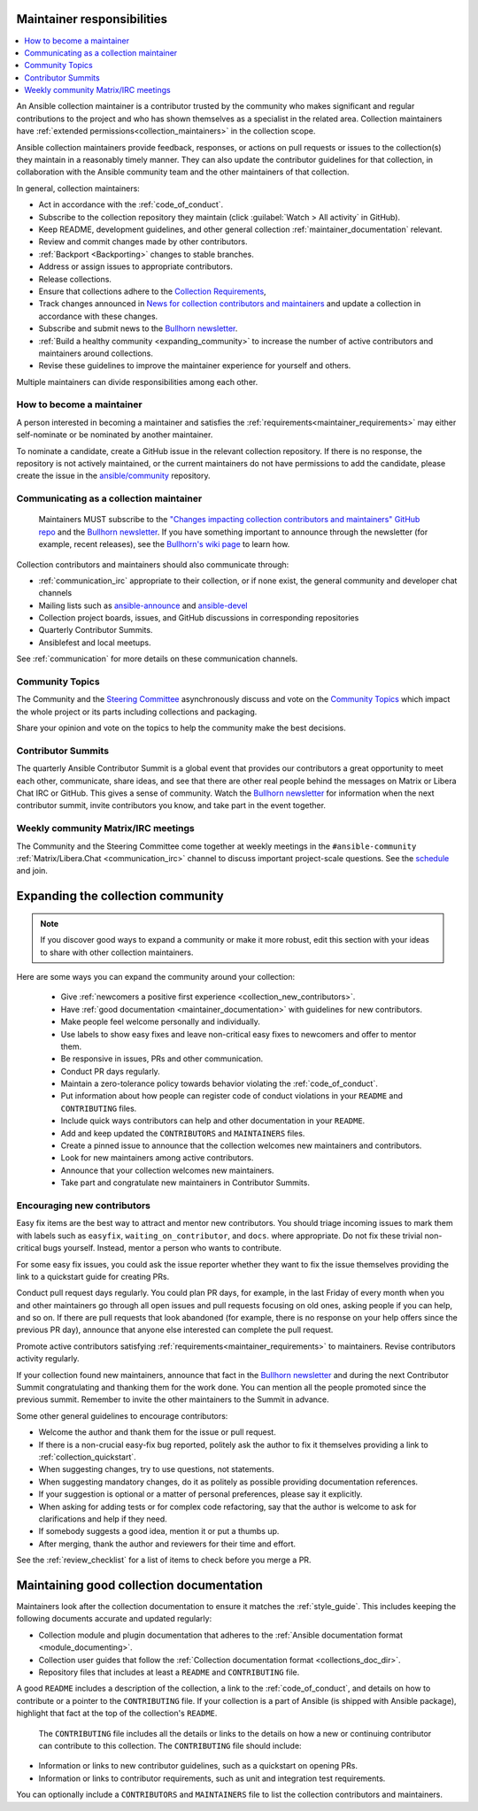 .. _maintainer_requirements:

Maintainer responsibilities
===========================

.. contents::
   :depth: 1
   :local:

An Ansible collection maintainer is a contributor trusted by the community who makes significant and regular contributions to the project and who has shown themselves as a specialist in the related area.
Collection maintainers have :ref:`extended permissions<collection_maintainers>` in the collection scope.

Ansible collection maintainers provide feedback, responses, or actions on pull requests or issues to the collection(s) they maintain in a reasonably timely manner. They can also update the contributor guidelines for that collection, in collaboration with the Ansible community team and the other maintainers of that collection.

In general, collection maintainers:

- Act in accordance with the :ref:`code_of_conduct`.
- Subscribe to the collection repository they maintain (click :guilabel:`Watch > All activity` in GitHub).
- Keep README, development guidelines, and other general collection :ref:`maintainer_documentation` relevant.
- Review and commit changes made by other contributors.
- :ref:`Backport <Backporting>` changes to stable branches.
- Address or assign issues to appropriate contributors.
- Release collections.
- Ensure that collections adhere to the `Collection Requirements <https://github.com/ansible-collections/overview/blob/main/collection_requirements.rst>`_,
- Track changes announced in `News for collection contributors and maintainers <https://github.com/ansible-collections/news-for-maintainers>`_ and update a collection in accordance with these changes.
- Subscribe and submit news to the  `Bullhorn newsletter <https://github.com/ansible/community/wiki/News#the-bullhorn>`_.
- :ref:`Build a healthy community <expanding_community>` to increase the number of active contributors and maintainers around collections.
- Revise these guidelines to improve the maintainer experience for yourself and others.

Multiple maintainers can divide responsibilities among each other.

How to become a maintainer
--------------------------

A person interested in becoming a maintainer and satisfies the :ref:`requirements<maintainer_requirements>` may either self-nominate or be nominated by another maintainer.

To nominate a candidate, create a GitHub issue in the relevant collection repository. If there is no response, the repository is not actively maintained, or the current maintainers do not have permissions to add the candidate, please create the issue in the `ansible/community <https://github.com/ansible/community>`_ repository.

Communicating as a collection maintainer
-----------------------------------------

 Maintainers MUST subscribe to the `"Changes impacting collection contributors and maintainers" GitHub repo <https://github.com/ansible-collections/news-for-maintainers>`_ and the `Bullhorn newsletter <https://github.com/ansible/community/wiki/News#the-bullhorn>`_. If you have something important to announce through the newsletter (for example, recent releases), see the `Bullhorn's wiki page <https://github.com/ansible/community/wiki/News#the-bullhorn>`_ to learn how.


Collection contributors and maintainers should also communicate through:

* :ref:`communication_irc` appropriate to their collection, or if none exist, the general community and developer chat channels
* Mailing lists such as `ansible-announce <https://groups.google.com/d/forum/ansible-announce>`_ and `ansible-devel <https://groups.google.com/d/forum/ansible-devel>`_
* Collection project boards, issues, and GitHub discussions in corresponding repositories
* Quarterly Contributor Summits.
* Ansiblefest and local meetups.

See :ref:`communication` for more details on these communication channels.

Community Topics
----------------

The Community and the `Steering Committee <https://github.com/ansible/community-docs/blob/main/ansible_community_steering_committee.rst>`_ asynchronously discuss and vote on the `Community Topics <https://github.com/ansible-community/community-topics/issues>`_ which impact the whole project or its parts including collections and packaging.

Share your opinion and vote on the topics to help the community make the best decisions.

.. _expanding_community:

Contributor Summits
-------------------


The quarterly Ansible Contributor Summit is a global event that provides our contributors a great opportunity to meet each other, communicate, share ideas, and see that there are other real people behind the messages on Matrix or Libera Chat IRC or GitHub. This gives a sense of community. Watch the `Bullhorn newsletter <https://github.com/ansible/community/wiki/News#the-bullhorn>`_ for information when the next contributor summit, invite contributors you know, and take part in the event together.

Weekly community Matrix/IRC meetings
------------------------------------

The Community and the Steering Committee come together at weekly meetings in the ``#ansible-community`` :ref:`Matrix/Libera.Chat <communication_irc>` channel to discuss important project-scale questions. See the `schedule <https://github.com/ansible/community/blob/main/meetings/README.md#schedule>`_ and join.

Expanding the collection community
===================================

.. note::

  If you discover good ways to expand a community or make it more robust, edit this section with your ideas to share with other collection maintainers.

Here are some ways you can expand the community around your collection:

  * Give :ref:`newcomers a positive first experience <collection_new_contributors>`.
  * Have :ref:`good documentation <maintainer_documentation>` with guidelines for new contributors.
  * Make people feel welcome personally and individually.
  * Use labels to show easy fixes and leave non-critical easy fixes to newcomers and offer to mentor them.
  * Be responsive in issues, PRs and other communication.
  * Conduct PR days regularly.
  * Maintain a zero-tolerance policy towards behavior violating the :ref:`code_of_conduct`.
  * Put information about how people can register code of conduct violations in your ``README`` and ``CONTRIBUTING`` files.
  * Include quick ways contributors can help and other documentation in your ``README``.
  * Add and keep updated the ``CONTRIBUTORS`` and ``MAINTAINERS`` files.
  * Create a pinned issue to announce that the collection welcomes new maintainers and contributors.
  * Look for new maintainers among active contributors.
  * Announce that your collection welcomes new maintainers.
  * Take part and congratulate new maintainers in Contributor Summits.


.. _collection_new_contributors:

Encouraging new contributors
-----------------------------

Easy fix items are the best way to attract and mentor new contributors. You should triage incoming issues to mark them with labels such as ``easyfix``, ``waiting_on_contributor``, and ``docs``. where appropriate. Do not fix these trivial non-critical bugs yourself. Instead, mentor a person who wants to contribute.

For some easy fix issues, you could ask the issue reporter whether they want to fix the issue themselves providing the link to a quickstart guide for creating PRs.

Conduct pull request days regularly. You could plan PR days, for example, in the last Friday of every month when you and other maintainers go through all open issues and pull requests focusing on old ones, asking people if you can help, and so on. If there are pull requests that look abandoned (for example, there is no response on your help offers since the previous PR day), announce that anyone else interested can complete the pull request.

Promote active contributors satisfying :ref:`requirements<maintainer_requirements>` to maintainers. Revise contributors activity regularly.

If your collection found new maintainers, announce that fact in the `Bullhorn newsletter <https://github.com/ansible/community/wiki/News#the-bullhorn>`_ and during the next Contributor Summit congratulating and thanking them for the work done. You can mention all the people promoted since the previous summit. Remember to invite the other maintainers to the Summit in advance.

Some other general guidelines to encourage contributors:

* Welcome the author and thank them for the issue or pull request.
* If there is a non-crucial easy-fix bug reported, politely ask the author to fix it themselves providing a link to :ref:`collection_quickstart`.
* When suggesting changes, try to use questions, not statements.
* When suggesting mandatory changes, do it as politely as possible providing documentation references.
* If your suggestion is optional or a matter of personal preferences, please say it explicitly.
* When asking for adding tests or for complex code refactoring, say that the author is welcome to ask for clarifications and help if they need.
* If somebody suggests a good idea, mention it or put a thumbs up.
* After merging, thank the author and reviewers for their time and effort.

See the :ref:`review_checklist` for a list of items to check before you merge a PR.

.. _maintainer_documentation:

Maintaining good collection documentation
==========================================

Maintainers look after the collection documentation to ensure it matches the :ref:`style_guide`. This includes keeping the following documents accurate and updated regularly:

* Collection module and plugin documentation that adheres to the :ref:`Ansible documentation format <module_documenting>`.
* Collection user guides that follow the :ref:`Collection documentation format <collections_doc_dir>`.
* Repository files that includes at least a ``README`` and ``CONTRIBUTING`` file.

A good ``README`` includes a description of the collection, a link to the :ref:`code_of_conduct`, and details on how to contribute or a pointer to the ``CONTRIBUTING`` file. If your collection is a part of Ansible (is shipped with Ansible package), highlight that fact at the top of the collection's ``README``.

 The ``CONTRIBUTING`` file includes all the details or links to the details on how a new or continuing contributor can contribute to this collection. The ``CONTRIBUTING`` file should include:

* Information or links to new contributor guidelines, such as a quickstart on opening PRs.
* Information or links to contributor requirements, such as unit and integration test requirements.

You can optionally include a ``CONTRIBUTORS`` and ``MAINTAINERS`` file to list the collection contributors and maintainers.
